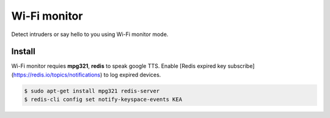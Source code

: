 Wi-Fi monitor
=============

Detect intruders or say hello to you using Wi-Fi monitor mode.


Install
-------

Wi-Fi monitor requies **mpg321**, **redis** to speak google TTS.
Enable [Redis expired key subscribe](https://redis.io/topics/notifications) to log expired devices.

.. code-block:: console

   $ sudo apt-get install mpg321 redis-server
   $ redis-cli config set notify-keyspace-events KEA


